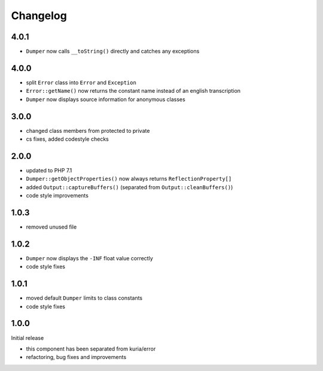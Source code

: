 Changelog
#########

4.0.1
*****

- ``Dumper`` now calls ``__toString()`` directly and catches any exceptions


4.0.0
*****

- split ``Error`` class into ``Error`` and ``Exception``
- ``Error::getName()`` now returns the constant name instead of an english transcription
- ``Dumper`` now displays source information for anonymous classes


3.0.0
*****

- changed class members from protected to private
- cs fixes, added codestyle checks


2.0.0
*****

- updated to PHP 7.1
- ``Dumper::getObjectProperties()`` now always returns ``ReflectionProperty[]``
- added ``Output::captureBuffers()`` (separated from ``Output::cleanBuffers()``)
- code style improvements


1.0.3
*****

- removed unused file


1.0.2
*****

- ``Dumper`` now displays the ``-INF`` float value correctly
- code style fixes


1.0.1
******

- moved default ``Dumper`` limits to class constants
- code style fixes


1.0.0
*****

Initial release

- this component has been separated from kuria/error
- refactoring, bug fixes and improvements
